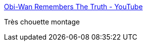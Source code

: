 :jbake-type: post
:jbake-status: published
:jbake-title: Obi-Wan Remembers The Truth - YouTube
:jbake-tags: science-fiction,star-wars,vidéo,_mois_janv.,_année_2016
:jbake-date: 2016-01-12
:jbake-depth: ../
:jbake-uri: shaarli/1452602566000.adoc
:jbake-source: https://nicolas-delsaux.hd.free.fr/Shaarli?searchterm=https%3A%2F%2Fwww.youtube.com%2Fwatch%3Fv%3DhN74bOubUug&searchtags=science-fiction+star-wars+vid%C3%A9o+_mois_janv.+_ann%C3%A9e_2016
:jbake-style: shaarli

https://www.youtube.com/watch?v=hN74bOubUug[Obi-Wan Remembers The Truth - YouTube]

Très chouette montage
